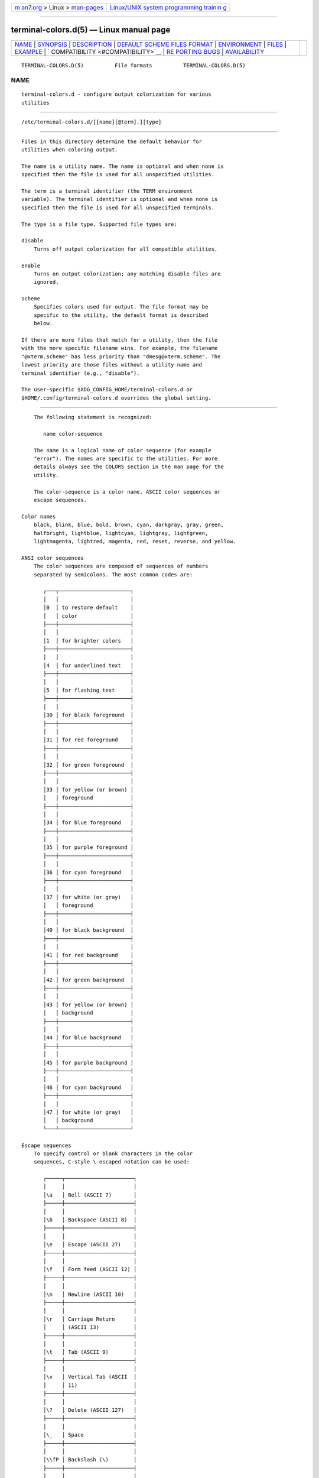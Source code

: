 .. container:: page-top

.. container:: nav-bar

   +----------------------------------+----------------------------------+
   | `m                               | `Linux/UNIX system programming   |
   | an7.org <../../../index.html>`__ | trainin                          |
   | > Linux >                        | g <http://man7.org/training/>`__ |
   | `man-pages <../index.html>`__    |                                  |
   +----------------------------------+----------------------------------+

--------------

terminal-colors.d(5) — Linux manual page
========================================

+-----------------------------------+-----------------------------------+
| `NAME <#NAME>`__ \|               |                                   |
| `SYNOPSIS <#SYNOPSIS>`__ \|       |                                   |
| `DESCRIPTION <#DESCRIPTION>`__ \| |                                   |
| `DEFAULT SCHEME FILES FORMAT      |                                   |
| <#DEFAULT_SCHEME_FILES_FORMAT>`__ |                                   |
| \| `ENVIRONMENT <#ENVIRONMENT>`__ |                                   |
| \| `FILES <#FILES>`__ \|          |                                   |
| `EXAMPLE <#EXAMPLE>`__ \|         |                                   |
| `                                 |                                   |
| COMPATIBILITY <#COMPATIBILITY>`__ |                                   |
| \|                                |                                   |
| `RE                               |                                   |
| PORTING BUGS <#REPORTING_BUGS>`__ |                                   |
| \|                                |                                   |
| `AVAILABILITY <#AVAILABILITY>`__  |                                   |
+-----------------------------------+-----------------------------------+
| .. container:: man-search-box     |                                   |
+-----------------------------------+-----------------------------------+

::

   TERMINAL-COLORS.D(5)          File formats          TERMINAL-COLORS.D(5)

NAME
-------------------------------------------------

::

          terminal-colors.d - configure output colorization for various
          utilities


---------------------------------------------------------

::

          /etc/terminal-colors.d/[[name][@term].][type]


---------------------------------------------------------------

::

          Files in this directory determine the default behavior for
          utilities when coloring output.

          The name is a utility name. The name is optional and when none is
          specified then the file is used for all unspecified utilities.

          The term is a terminal identifier (the TERM environment
          variable). The terminal identifier is optional and when none is
          specified then the file is used for all unspecified terminals.

          The type is a file type. Supported file types are:

          disable
              Turns off output colorization for all compatible utilities.

          enable
              Turns on output colorization; any matching disable files are
              ignored.

          scheme
              Specifies colors used for output. The file format may be
              specific to the utility, the default format is described
              below.

          If there are more files that match for a utility, then the file
          with the more specific filename wins. For example, the filename
          "@xterm.scheme" has less priority than "dmesg@xterm.scheme". The
          lowest priority are those files without a utility name and
          terminal identifier (e.g., "disable").

          The user-specific $XDG_CONFIG_HOME/terminal-colors.d or
          $HOME/.config/terminal-colors.d overrides the global setting.


-----------------------------------------------------------------------------------------------

::

          The following statement is recognized:

             name color-sequence

          The name is a logical name of color sequence (for example
          "error"). The names are specific to the utilities. For more
          details always see the COLORS section in the man page for the
          utility.

          The color-sequence is a color name, ASCII color sequences or
          escape sequences.

      Color names
          black, blink, blue, bold, brown, cyan, darkgray, gray, green,
          halfbright, lightblue, lightcyan, lightgray, lightgreen,
          lightmagenta, lightred, magenta, red, reset, reverse, and yellow.

      ANSI color sequences
          The color sequences are composed of sequences of numbers
          separated by semicolons. The most common codes are:

             ┌───┬───────────────────────┐
             │   │                       │
             │0  │ to restore default    │
             │   │ color                 │
             ├───┼───────────────────────┤
             │   │                       │
             │1  │ for brighter colors   │
             ├───┼───────────────────────┤
             │   │                       │
             │4  │ for underlined text   │
             ├───┼───────────────────────┤
             │   │                       │
             │5  │ for flashing text     │
             ├───┼───────────────────────┤
             │   │                       │
             │30 │ for black foreground  │
             ├───┼───────────────────────┤
             │   │                       │
             │31 │ for red foreground    │
             ├───┼───────────────────────┤
             │   │                       │
             │32 │ for green foreground  │
             ├───┼───────────────────────┤
             │   │                       │
             │33 │ for yellow (or brown) │
             │   │ foreground            │
             ├───┼───────────────────────┤
             │   │                       │
             │34 │ for blue foreground   │
             ├───┼───────────────────────┤
             │   │                       │
             │35 │ for purple foreground │
             ├───┼───────────────────────┤
             │   │                       │
             │36 │ for cyan foreground   │
             ├───┼───────────────────────┤
             │   │                       │
             │37 │ for white (or gray)   │
             │   │ foreground            │
             ├───┼───────────────────────┤
             │   │                       │
             │40 │ for black background  │
             ├───┼───────────────────────┤
             │   │                       │
             │41 │ for red background    │
             ├───┼───────────────────────┤
             │   │                       │
             │42 │ for green background  │
             ├───┼───────────────────────┤
             │   │                       │
             │43 │ for yellow (or brown) │
             │   │ background            │
             ├───┼───────────────────────┤
             │   │                       │
             │44 │ for blue background   │
             ├───┼───────────────────────┤
             │   │                       │
             │45 │ for purple background │
             ├───┼───────────────────────┤
             │   │                       │
             │46 │ for cyan background   │
             ├───┼───────────────────────┤
             │   │                       │
             │47 │ for white (or gray)   │
             │   │ background            │
             └───┴───────────────────────┘

      Escape sequences
          To specify control or blank characters in the color
          sequences, C-style \-escaped notation can be used:

             ┌─────┬──────────────────────┐
             │     │                      │
             │\a   │ Bell (ASCII 7)       │
             ├─────┼──────────────────────┤
             │     │                      │
             │\b   │ Backspace (ASCII 8)  │
             ├─────┼──────────────────────┤
             │     │                      │
             │\e   │ Escape (ASCII 27)    │
             ├─────┼──────────────────────┤
             │     │                      │
             │\f   │ Form feed (ASCII 12) │
             ├─────┼──────────────────────┤
             │     │                      │
             │\n   │ Newline (ASCII 10)   │
             ├─────┼──────────────────────┤
             │     │                      │
             │\r   │ Carriage Return      │
             │     │ (ASCII 13)           │
             ├─────┼──────────────────────┤
             │     │                      │
             │\t   │ Tab (ASCII 9)        │
             ├─────┼──────────────────────┤
             │     │                      │
             │\v   │ Vertical Tab (ASCII  │
             │     │ 11)                  │
             ├─────┼──────────────────────┤
             │     │                      │
             │\?   │ Delete (ASCII 127)   │
             ├─────┼──────────────────────┤
             │     │                      │
             │\_   │ Space                │
             ├─────┼──────────────────────┤
             │     │                      │
             │\\fP │ Backslash (\)        │
             ├─────┼──────────────────────┤
             │     │                      │
             │\^   │ Caret (^)            │
             ├─────┼──────────────────────┤
             │     │                      │
             │\#   │ Hash mark (#)        │
             └─────┴──────────────────────┘

          Please note that escapes are necessary to enter a
          space, backslash, caret, or any control character
          anywhere in the string, as well as a hash mark as the
          first character.

          For example, to use a red background for alert
          messages in the output of dmesg(1), use:

             echo 'alert 37;41' >>
             /etc/terminal-colors.d/dmesg.scheme

      Comments
          Lines where the first non-blank character is a #
          (hash) are ignored. Any other use of the hash
          character is not interpreted as introducing a
          comment.


---------------------------------------------------------------

::

          TERMINAL_COLORS_DEBUG=all
              enables debug output.


---------------------------------------------------

::

          $XDG_CONFIG_HOME/terminal-colors.d

          $HOME/.config/terminal-colors.d

          /etc/terminal-colors.d


-------------------------------------------------------

::

          Disable colors for all compatible utilities:

             touch /etc/terminal-colors.d/disable

          Disable colors for all compatible utils on a vt100
          terminal:

             touch /etc/terminal-colors.d/@vt100.disable

          Disable colors for all compatible utils except
          dmesg(1):

             touch /etc/terminal-colors.d/disable

             touch /etc/terminal-colors.d/dmesg.enable


-------------------------------------------------------------------

::

          The terminal-colors.d functionality is currently
          supported by all util-linux utilities which provides
          colorized output. For more details always see the
          COLORS section in the man page for the utility.


---------------------------------------------------------------------

::

          For bug reports, use the issue tracker at
          https://github.com/karelzak/util-linux/issues.


-----------------------------------------------------------------

::

          terminal-colors.d is part of the util-linux package
          which can be downloaded from Linux Kernel Archive
          <https://www.kernel.org/pub/linux/utils/util-linux/>.
          This page is part of the util-linux (a random
          collection of Linux utilities) project. Information
          about the project can be found at 
          ⟨https://www.kernel.org/pub/linux/utils/util-linux/⟩.
          If you have a bug report for this manual page, send
          it to util-linux@vger.kernel.org. This page was
          obtained from the project's upstream Git repository
          ⟨git://git.kernel.org/pub/scm/utils/util-linux/util-linux.git⟩
          on 2021-08-27. (At that time, the date of the most
          recent commit that was found in the repository was
          2021-08-24.) If you discover any rendering problems
          in this HTML version of the page, or you believe
          there is a better or more up-to-date source for the
          page, or you have corrections or improvements to the
          information in this COLOPHON (which is not part of
          the original manual page), send a mail to
          man-pages@man7.org

   util-linux 2.37.85-637cc       2021-04-02           TERMINAL-COLORS.D(5)

--------------

Pages that refer to this page: `cal(1) <../man1/cal.1.html>`__, 
`dmesg(1) <../man1/dmesg.1.html>`__, 
`hexdump(1) <../man1/hexdump.1.html>`__, 
`cfdisk(8) <../man8/cfdisk.8.html>`__, 
`fdisk(8) <../man8/fdisk.8.html>`__, 
`sfdisk(8) <../man8/sfdisk.8.html>`__

--------------

--------------

.. container:: footer

   +-----------------------+-----------------------+-----------------------+
   | HTML rendering        |                       | |Cover of TLPI|       |
   | created 2021-08-27 by |                       |                       |
   | `Michael              |                       |                       |
   | Ker                   |                       |                       |
   | risk <https://man7.or |                       |                       |
   | g/mtk/index.html>`__, |                       |                       |
   | author of `The Linux  |                       |                       |
   | Programming           |                       |                       |
   | Interface <https:     |                       |                       |
   | //man7.org/tlpi/>`__, |                       |                       |
   | maintainer of the     |                       |                       |
   | `Linux man-pages      |                       |                       |
   | project <             |                       |                       |
   | https://www.kernel.or |                       |                       |
   | g/doc/man-pages/>`__. |                       |                       |
   |                       |                       |                       |
   | For details of        |                       |                       |
   | in-depth **Linux/UNIX |                       |                       |
   | system programming    |                       |                       |
   | training courses**    |                       |                       |
   | that I teach, look    |                       |                       |
   | `here <https://ma     |                       |                       |
   | n7.org/training/>`__. |                       |                       |
   |                       |                       |                       |
   | Hosting by `jambit    |                       |                       |
   | GmbH                  |                       |                       |
   | <https://www.jambit.c |                       |                       |
   | om/index_en.html>`__. |                       |                       |
   +-----------------------+-----------------------+-----------------------+

--------------

.. container:: statcounter

   |Web Analytics Made Easy - StatCounter|

.. |Cover of TLPI| image:: https://man7.org/tlpi/cover/TLPI-front-cover-vsmall.png
   :target: https://man7.org/tlpi/
.. |Web Analytics Made Easy - StatCounter| image:: https://c.statcounter.com/7422636/0/9b6714ff/1/
   :class: statcounter
   :target: https://statcounter.com/
